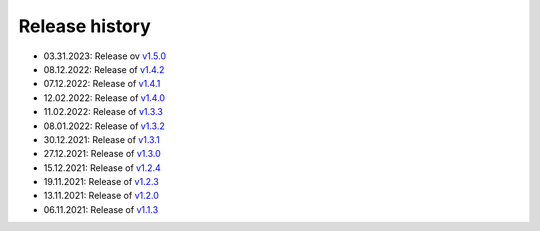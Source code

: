 ===============
Release history
===============

* 03.31.2023: Release ov `v1.5.0 <https://github.com/villano-lab/nrCascadeSim/releases/tag/v1.5.0>`_
* 08.12.2022: Release of `v1.4.2 <https://github.com/villano-lab/nrCascadeSim/releases/tag/v1.4.2>`_
* 07.12.2022: Release of `v1.4.1 <https://github.com/villano-lab/nrCascadeSim/releases/tag/v1.4.1>`_
* 12.02.2022: Release of `v1.4.0 <https://github.com/villano-lab/nrCascadeSim/releases/tag/v1.4.0>`_
* 11.02.2022: Release of `v1.3.3 <https://github.com/villano-lab/nrCascadeSim/releases/tag/v1.3.3>`_
* 08.01.2022: Release of `v1.3.2 <https://github.com/villano-lab/nrCascadeSim/releases/tag/v1.3.2>`_
* 30.12.2021: Release of `v1.3.1 <https://github.com/villano-lab/nrCascadeSim/releases/tag/v1.3.1>`_
* 27.12.2021: Release of `v1.3.0 <https://github.com/villano-lab/nrCascadeSim/releases/tag/v1.3.0>`_
* 15.12.2021: Release of `v1.2.4 <https://github.com/villano-lab/nrCascadeSim/releases/tag/v1.2.4>`_
* 19.11.2021: Release of `v1.2.3 <https://github.com/villano-lab/nrCascadeSim/releases/tag/v1.2.3>`_
* 13.11.2021: Release of `v1.2.0 <https://github.com/villano-lab/nrCascadeSim/releases/tag/v1.2.0>`_
* 06.11.2021: Release of `v1.1.3 <https://github.com/villano-lab/nrCascadeSim/releases/tag/v1.1.3>`_
